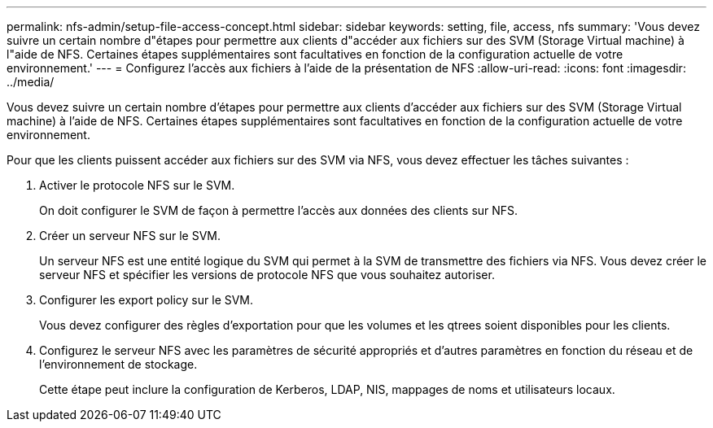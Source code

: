 ---
permalink: nfs-admin/setup-file-access-concept.html 
sidebar: sidebar 
keywords: setting, file, access, nfs 
summary: 'Vous devez suivre un certain nombre d"étapes pour permettre aux clients d"accéder aux fichiers sur des SVM (Storage Virtual machine) à l"aide de NFS. Certaines étapes supplémentaires sont facultatives en fonction de la configuration actuelle de votre environnement.' 
---
= Configurez l'accès aux fichiers à l'aide de la présentation de NFS
:allow-uri-read: 
:icons: font
:imagesdir: ../media/


[role="lead"]
Vous devez suivre un certain nombre d'étapes pour permettre aux clients d'accéder aux fichiers sur des SVM (Storage Virtual machine) à l'aide de NFS. Certaines étapes supplémentaires sont facultatives en fonction de la configuration actuelle de votre environnement.

Pour que les clients puissent accéder aux fichiers sur des SVM via NFS, vous devez effectuer les tâches suivantes :

. Activer le protocole NFS sur le SVM.
+
On doit configurer le SVM de façon à permettre l'accès aux données des clients sur NFS.

. Créer un serveur NFS sur le SVM.
+
Un serveur NFS est une entité logique du SVM qui permet à la SVM de transmettre des fichiers via NFS. Vous devez créer le serveur NFS et spécifier les versions de protocole NFS que vous souhaitez autoriser.

. Configurer les export policy sur le SVM.
+
Vous devez configurer des règles d'exportation pour que les volumes et les qtrees soient disponibles pour les clients.

. Configurez le serveur NFS avec les paramètres de sécurité appropriés et d'autres paramètres en fonction du réseau et de l'environnement de stockage.
+
Cette étape peut inclure la configuration de Kerberos, LDAP, NIS, mappages de noms et utilisateurs locaux.


